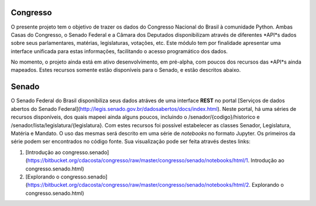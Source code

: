 Congresso
---------

O presente projeto tem o objetivo de trazer os dados do Congresso Nacional do Brasil à comunidade Python. Ambas Casas do Congresso, o Senado Federal e a Câmara dos Deputados disponibilizam através de diferentes *API*s dados sobre seus parlamentares, matérias, legislaturas, votações, etc. Este módulo tem por finalidade apresentar uma interface unificada para estas informações, facilitando o acesso programático dos dados.

No momento, o projeto ainda está em ativo desenvolvimento, em pré-alpha, com poucos dos recursos das *API*s ainda mapeados. Estes recursos somente estão disponíveis para o Senado, e estão descritos abaixo.

Senado
------

O Senado Federal do Brasil disponibiliza seus dados atráves de uma interface **REST** no portal [Serviços de dados abertos do Senado Federal](http://legis.senado.gov.br/dadosabertos/docs/index.html). Neste portal, há uma séries de recursos disponíveis, dos quais mapeei ainda alguns poucos, incluindo o /senador/{codigo}/historico e /senador/lista/legislatura/{legislatura}. Com estes recursos foi possível estabelecer as classes Senador, Legislatura, Matéria e Mandato. O uso das mesmas será descrito em uma série de *notebooks* no formato Jupyter. Os primeiros da série podem ser encontrados no código fonte. Sua visualização pode ser feita através destes links:

1. [Introdução ao congresso.senado](https://bitbucket.org/cdacosta/congresso/raw/master/congresso/senado/notebooks/html/1. Introdução ao congresso.senado.html)
2. [Explorando o congresso.senado](https://bitbucket.org/cdacosta/congresso/raw/master/congresso/senado/notebooks/html/2. Explorando o congresso.senado.html)
